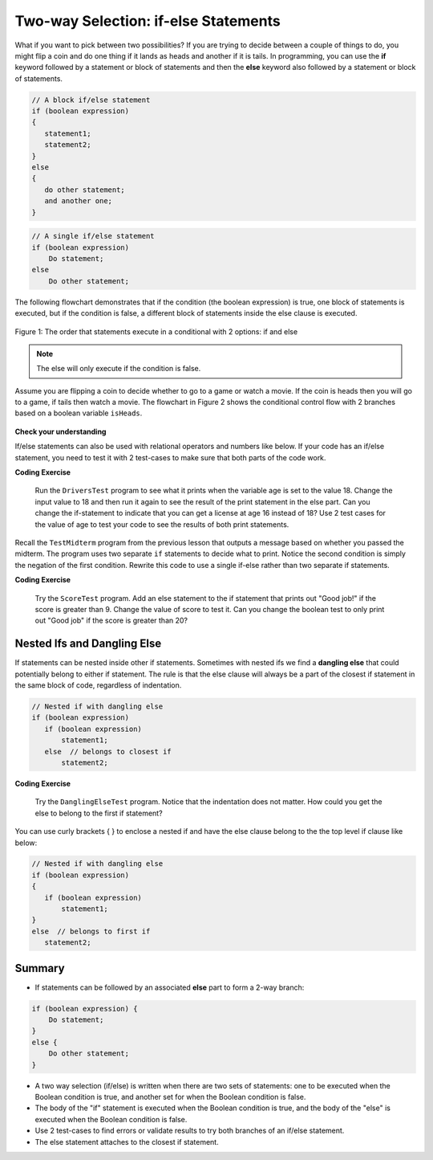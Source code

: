 .. qnum::
   :prefix: 3-3-
   :start: 1
   
.. highlight:: java
   :linenothreshold: 4
   
   
.. |CodingEx| image:: ../../_static/codingExercise.png
    :width: 30px
    :align: middle
    :alt: coding exercise
    
    
.. |Exercise| image:: ../../_static/exercise.png
    :width: 35
    :align: middle
    :alt: exercise
    
    
.. |Groupwork| image:: ../../_static/groupwork.png
    :width: 35
    :align: middle
    :alt: groupwork
    
Two-way Selection: if-else Statements
======================================

What if you want to pick between two possibilities?  If you are trying to decide between a couple of things to do, you might flip a coin and do one thing if it lands as heads and another if it is tails.  In programming, you can use the **if** keyword followed by a statement or block of statements and then the **else** keyword also followed by a statement or block of statements.  

   
.. code-block:: java

    // A block if/else statement    
    if (boolean expression)  
    {
       statement1;
       statement2;
    }
    else 
    {
       do other statement;
       and another one;
    }

.. code-block:: java

    // A single if/else statement
    if (boolean expression)
        Do statement;
    else
        Do other statement;

The following flowchart demonstrates that if the condition (the boolean expression) is true, one block of statements is executed, but if the condition is false, a different block of statements inside the else clause is executed.  

.. figure:: Figures/Condition-two.png
    :width: 350px
    :align: center
    :figclass: align-center

    Figure 1: The order that statements execute in a conditional with 2 options: if and else

.. note::

   The else will only execute if the condition is false.   


Assume you are flipping a coin to decide whether to go to a game or watch a movie.  If the coin is heads then you will go to a game, if tails then watch a movie.
The flowchart in Figure 2 shows the conditional control flow with 2 branches based on a boolean variable ``isHeads``.

.. figure:: Figures/flow_4.png
    :width: 400px
    :align: center
    :figclass: align-center

    Figure 2: If-Else Decision


   
   Run the ``HeadsOrTails`` program twice for each boolean value for isHeads (true and false).    Notice the program always prints "after conditional" since that statement is not nested inside the if or else blocks.

  

   


|Exercise| **Check your understanding**

.. fillintheblank:: q3_3_1

   Try changing the standard input value to false in the HeadsOrTails program.  What line will be printed before the ``after conditional``?

   -    :^Let's watch a movie$: Correct.  If the boolean value is false, the statement following the else will execute
        :.*: Try it and see
        




If/else statements can also be used with relational operators and numbers like below. If your code has an if/else statement, you need to test it with 2 test-cases to make sure that both parts of the code work.

|CodingEx| **Coding Exercise**


   
   Run the ``DriversTest`` program to see what it prints  when the variable age is set to the value 18. 
   Change the input value to 18 and then run it again to see the result of the print 
   statement in the else part. 
   Can you change the if-statement to indicate that you can get a license at age 16 instead of 18? 
   Use 2 test cases for the value of age to test your code to see the results of both print statements. 
  

Recall the ``TestMidterm`` program from the previous lesson that outputs a message based on whether you passed the midterm.  The program uses two separate ``if`` statements to decide what to print.
Notice the second condition is simply the negation of the first condition. Rewrite this code to use a single if-else rather than two separate if statements.
   

.. parsonsprob:: q3_3_2
   :numbered: left
   :practice: T
   :adaptive:
   :noindent:
   
   The following program should print out "x is even" if the remainder of x divided by 2 is 0 and "x is odd" otherwise, but the code is mixed up.   Drag the blocks from the left and place them in the correct order on the right.  Click on <i>Check Me</i> to see if you are right. 
   -----
   public class EvenOrOdd
   {
   =====
      public static void main(String[] args)
      {
      =====
        int x = 92;
        =====
        if (x % 2 == 0) 
        =====
        {
            System.out.println("x is even");
        }
            =====    
        else
        =====
        {
            System.out.println("x is odd");
        }
            =====
       }
       =====
    }


|CodingEx| **Coding Exercise**


   
   Try the ``ScoreTest`` program. Add an else statement to the if statement that prints out "Good job!" if the score is greater than 9. Change the value of score to test it. Can you change the boolean test to only print out "Good job" if the score is greater than 20?
  


Nested Ifs and Dangling Else
----------------------------

If statements can be nested inside other if statements. Sometimes with nested ifs we find a **dangling else** that could potentially belong to either if statement. The rule is that the else clause will always be a part of the closest if statement in the same block of code, regardless of indentation. 

.. code-block:: java

    // Nested if with dangling else
    if (boolean expression)
       if (boolean expression)
           statement1;
       else  // belongs to closest if
           statement2;
        
        
|CodingEx| **Coding Exercise**


   
   Try the ``DanglingElseTest`` program. Notice that the indentation does not matter. How could you get the else to belong to the first if statement?
  

You can use curly brackets { } to enclose a nested if and have the else clause belong to the the top level if clause like below:

.. code-block:: java

    // Nested if with dangling else
    if (boolean expression) 
    {
       if (boolean expression)
           statement1;
    }
    else  // belongs to first if
       statement2;

   
Summary
-------

- If statements can be followed by an associated **else** part to form a 2-way branch:

.. code-block:: java

    if (boolean expression) {
        Do statement;
    }
    else {
        Do other statement;
    }

- A two way selection (if/else) is written when there are two sets of statements: one to be executed when the Boolean condition is true, and another set for when the Boolean condition is false. 

- The body of the "if" statement is executed when the Boolean condition is true, and the body of the "else" is executed when the Boolean condition is false.

- Use 2 test-cases to find errors or validate results to try both branches of an if/else statement.

- The else statement attaches to the closest if statement. 